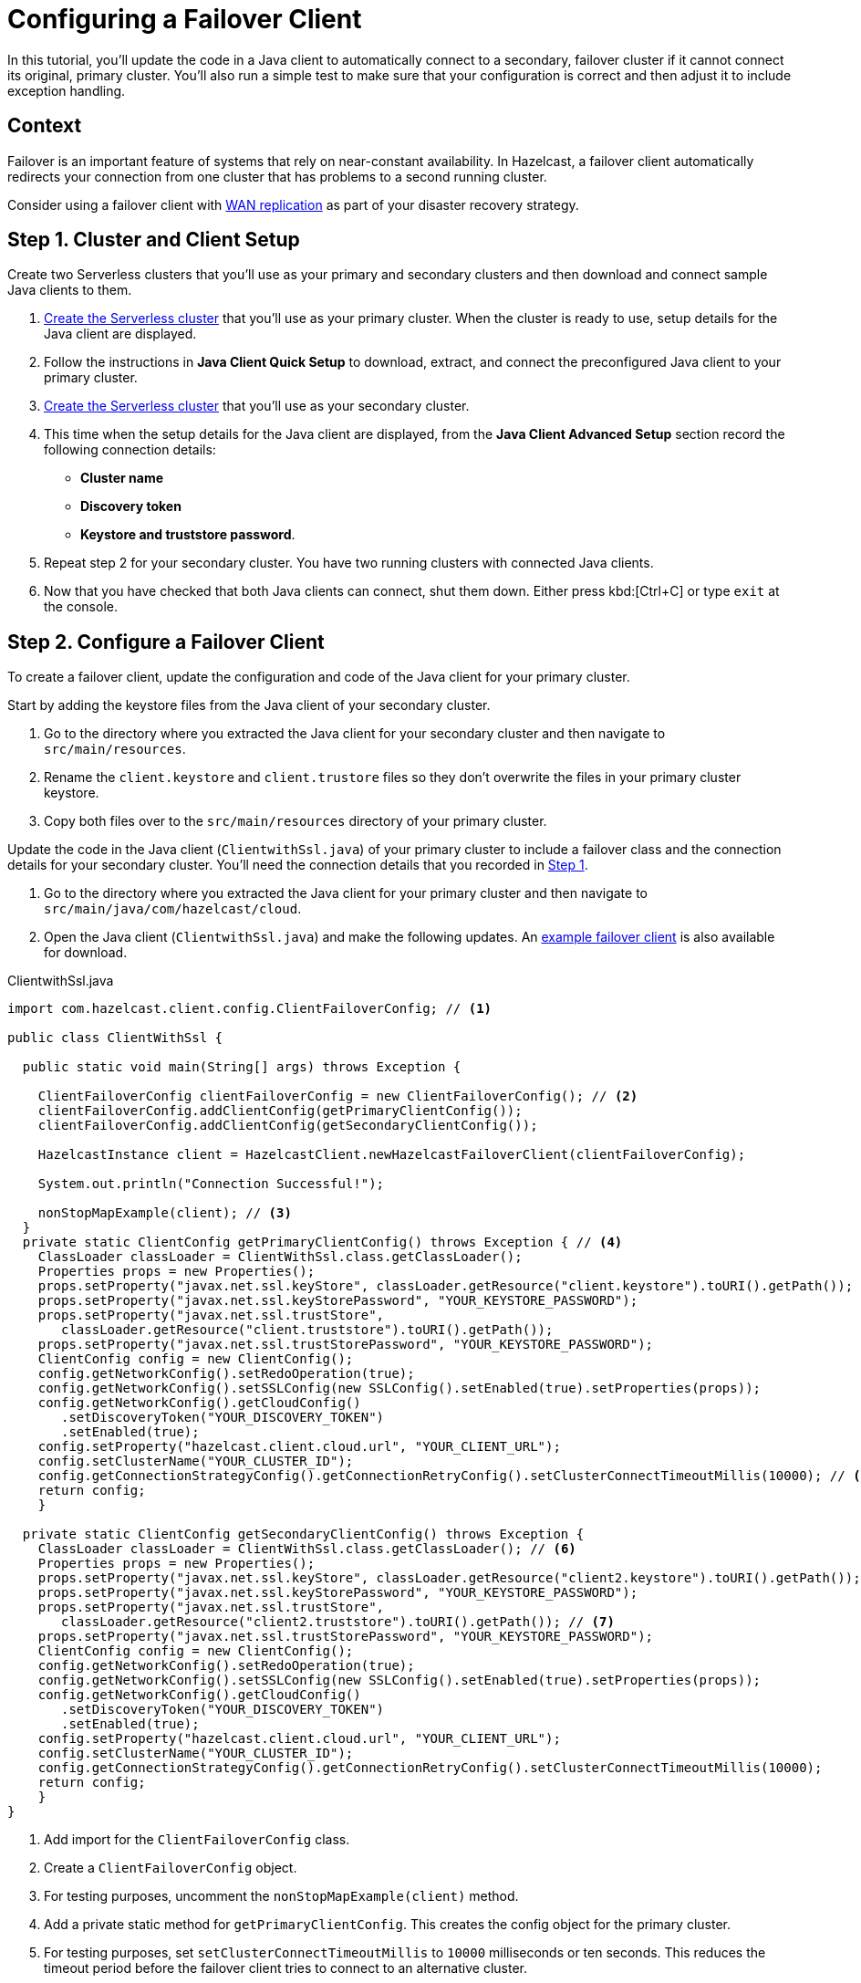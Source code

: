= Configuring a Failover Client
:url-code-sample-client-failover: https://github.com/hazelcast/hazelcast-cloud-code-samples/tree/master/client-failover
:description: In this tutorial, you'll update the code in a Java client to automatically connect to a secondary, failover cluster if it cannot connect its original, primary cluster. You'll also run a simple test to make sure that your configuration is correct and then adjust it to include exception handling.
:page-layout: tutorial
:page-product: cloud
:page-categories: Manage Clusters
:page-est-time: 30 mins

{description}

== Context

Failover is an important feature of systems that rely on near-constant availability. In Hazelcast, a failover client automatically redirects your connection from one cluster that has problems to a second running cluster.

Consider using a failover client with xref:cloud:ROOT:wan-replication.adoc[WAN replication] as part of your disaster recovery strategy.

[[step-1-setup]]
== Step 1. Cluster and Client Setup

Create two Serverless clusters that you'll use as your primary and secondary clusters and then download and connect sample Java clients to them.

. xref:cloud:ROOT:create-serverless-cluster.adoc[Create the Serverless cluster] that you'll use as your primary cluster. When the cluster is ready to use, setup details for the Java client are displayed.
. Follow the instructions in *Java Client Quick Setup* to download, extract, and connect the preconfigured Java client to your primary cluster.
. xref:cloud:ROOT:create-serverless-cluster.adoc[Create the Serverless cluster] that you'll use as your secondary cluster. 
. This time when the setup details for the Java client are displayed, from the *Java Client Advanced Setup* section record the following connection details:

** *Cluster name*
** *Discovery token*
** *Keystore and truststore password*.

. Repeat step 2 for your secondary cluster. You have two running clusters with connected Java clients.
. Now that you have checked that both Java clients can connect, shut them down. Either press kbd:[Ctrl+C] or type `exit` at the console. 

[[step-2-configuration]]
== Step 2. Configure a Failover Client

To create a failover client, update the configuration and code of the Java client for your primary cluster. 

Start by adding the keystore files from the Java client of your secondary cluster.

.	Go to the directory where you extracted the Java client for your secondary cluster and then navigate to `src/main/resources`.
. Rename the `client.keystore` and `client.trustore` files so they don't overwrite the files in your primary cluster keystore. 
. Copy both files over to the `src/main/resources` directory of your primary cluster.

Update the code in the Java client (`ClientwithSsl.java`) of your primary cluster to include a failover class and the connection details for your secondary cluster. You'll need the connection details that you recorded in <<step-1-setup, Step 1>>.

. Go to the directory where you extracted the Java client for your primary cluster and then navigate to `src/main/java/com/hazelcast/cloud`.
. Open the Java client (`ClientwithSsl.java`) and make the following updates. An link:{url-code-sample-client-failover}[example failover client] is also available for download.

.ClientwithSsl.java
[source,java]
----

import com.hazelcast.client.config.ClientFailoverConfig; // <1>

public class ClientWithSsl {

  public static void main(String[] args) throws Exception {

    ClientFailoverConfig clientFailoverConfig = new ClientFailoverConfig(); // <2>
    clientFailoverConfig.addClientConfig(getPrimaryClientConfig());
    clientFailoverConfig.addClientConfig(getSecondaryClientConfig());

    HazelcastInstance client = HazelcastClient.newHazelcastFailoverClient(clientFailoverConfig);

    System.out.println("Connection Successful!");

    nonStopMapExample(client); // <3>
  }
  private static ClientConfig getPrimaryClientConfig() throws Exception { // <4>
    ClassLoader classLoader = ClientWithSsl.class.getClassLoader(); 
    Properties props = new Properties(); 
    props.setProperty("javax.net.ssl.keyStore", classLoader.getResource("client.keystore").toURI().getPath());
    props.setProperty("javax.net.ssl.keyStorePassword", "YOUR_KEYSTORE_PASSWORD");
    props.setProperty("javax.net.ssl.trustStore",
       classLoader.getResource("client.truststore").toURI().getPath());
    props.setProperty("javax.net.ssl.trustStorePassword", "YOUR_KEYSTORE_PASSWORD");
    ClientConfig config = new ClientConfig();
    config.getNetworkConfig().setRedoOperation(true);
    config.getNetworkConfig().setSSLConfig(new SSLConfig().setEnabled(true).setProperties(props));
    config.getNetworkConfig().getCloudConfig()
       .setDiscoveryToken("YOUR_DISCOVERY_TOKEN")
       .setEnabled(true);
    config.setProperty("hazelcast.client.cloud.url", "YOUR_CLIENT_URL");
    config.setClusterName("YOUR_CLUSTER_ID");
    config.getConnectionStrategyConfig().getConnectionRetryConfig().setClusterConnectTimeoutMillis(10000); // <5> 
    return config;
    }

  private static ClientConfig getSecondaryClientConfig() throws Exception {
    ClassLoader classLoader = ClientWithSsl.class.getClassLoader(); // <6>
    Properties props = new Properties();
    props.setProperty("javax.net.ssl.keyStore", classLoader.getResource("client2.keystore").toURI().getPath()); // <7>
    props.setProperty("javax.net.ssl.keyStorePassword", "YOUR_KEYSTORE_PASSWORD");
    props.setProperty("javax.net.ssl.trustStore",
       classLoader.getResource("client2.truststore").toURI().getPath()); // <7>
    props.setProperty("javax.net.ssl.trustStorePassword", "YOUR_KEYSTORE_PASSWORD");
    ClientConfig config = new ClientConfig();
    config.getNetworkConfig().setRedoOperation(true);
    config.getNetworkConfig().setSSLConfig(new SSLConfig().setEnabled(true).setProperties(props));
    config.getNetworkConfig().getCloudConfig()
       .setDiscoveryToken("YOUR_DISCOVERY_TOKEN")
       .setEnabled(true);
    config.setProperty("hazelcast.client.cloud.url", "YOUR_CLIENT_URL");
    config.setClusterName("YOUR_CLUSTER_ID");
    config.getConnectionStrategyConfig().getConnectionRetryConfig().setClusterConnectTimeoutMillis(10000);
    return config;
    }
}

----
<1> Add import for the `ClientFailoverConfig` class.
<2> Create a `ClientFailoverConfig` object.
<3> For testing purposes, uncomment the `nonStopMapExample(client)` method.
<4> Add a private static method for `getPrimaryClientConfig`. This creates the config object for the primary cluster. 
<5> For testing purposes, set `setClusterConnectTimeoutMillis` to `10000` milliseconds or ten seconds. This reduces the timeout period before the failover client tries to connect to an alternative cluster.   
<6> Add a private static method for `getSecondaryClientConfig` with connection details for your secondary cluster.
<7> Rename keystore files from the Java client of your secondary cluster. 

[[step-3-testing]]
== Step 3. Verify Failover

Check that your failover client automatically connects to the secondary cluster when your primary cluster is stopped.

. Make sure that both Serverless clusters are running.
. Connect your failover client to the primary cluster in the same way as you did in <<step-1-setup, Step 1>>.
. Stop your primary cluster. From the dashboard of your primary cluster, select *Manage Cluster* > *Stop*. On the console, you'll see the following messages in order as the client disconnects from your primary cluster and reconnects to the secondary cluster:

** `CLIENT_DISCONNECTED`
** `CLIENT_CONNECTED`
** `CLIENT_CHANGED_CLUSTER`  

If you're using the `nonStopMapExample` in the sample Java client, your client stops. This is expected because write operations are not retryable when a cluster is disconnected. The client has sent a put request to the cluster but has not received a response, and so the result of the request is unknown. To prevent the client from overwriting more recent write operations, this write operation is stopped and an exception is thrown. 

[[step-4-exception-handling]]
== Step 4. Exception Handling

Update the `nonStopMapExample` in your failover client to trap the exception that is thrown when the primary cluster disconnects.

. Add the following try-catch block to your failover client.

.nonStopMapExample
[source,java]

----
while (true) {
  int randomKey = random.nextInt(100_000);
  try {
      map.put("key-" + randomKey, "value-" + randomKey);
  } catch (Exception e) {
      // Captures exception from the disconnected client
      System.out.println("Exception (" + e.getClass().getCanonicalName() + ") " + e.getMessage());
  }

----

[start=2]
. Repeat <<step-3-testing, Step 3>>. This time the client continues to write map entries after it connects to the secondary cluster.

== Summary

In this tutorial, you learned how to do the following:

* Collect all the resources that you need to create a failover client for a primary and secondary cluster.
* Create a failover client based on the sample Java client.
* Test failover.
* Add exception handling for operations that are not retryable.

== Learn More

Use these resources to continue learning:

- xref:cloud:ROOT:wan-replication.adoc[].

- xref:cloud:ROOT:charts-and-stats.adoc[].

- xref:cloud:ROOT:management-center.adoc[].
